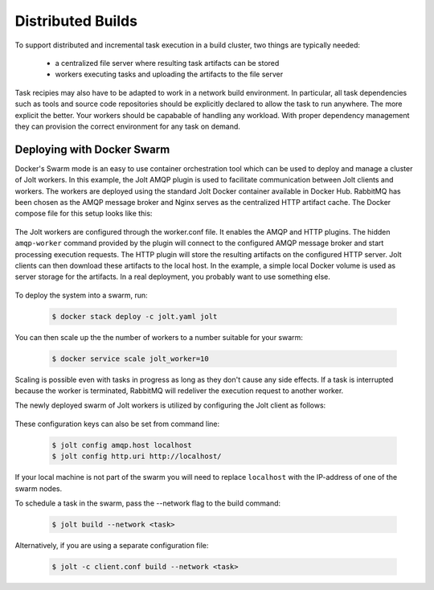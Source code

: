 

Distributed Builds
==================

To support distributed and incremental task execution in a build cluster, two things are typically needed:

 - a centralized file server where resulting task artifacts can be stored

 - workers executing tasks and uploading the artifacts to the file server

Task recipies may also have to be adapted to work in a network build environment. In particular, all task dependencies such as tools and source code repositories should be explicitly declared to allow the task to run anywhere. The more explicit the better. Your workers should be capabable of handling any workload. With proper dependency management they can provision the correct environment for any task on demand.


Deploying with Docker Swarm
---------------------------

Docker's Swarm mode is an easy to use container orchestration tool which can be used to deploy and manage a cluster of Jolt workers. In this example, the Jolt AMQP plugin is used to facilitate communication between Jolt clients and workers. The workers are deployed using the standard Jolt Docker container available in Docker Hub. RabbitMQ has been chosen as the AMQP message broker and Nginx serves as the centralized HTTP artifact cache. The Docker compose file for this setup looks like this:

  .. literalinclude:: ../docker/swarm/jolt.yaml
    :language: yaml

The Jolt workers are configured through the worker.conf file. It enables the AMQP and HTTP plugins. The hidden ``amqp-worker`` command provided by the plugin will connect to the configured AMQP message broker and start processing execution requests. The HTTP plugin will store the resulting artifacts on the configured HTTP server. Jolt clients can then download these artifacts to the local host. In the example, a simple local Docker volume is used as server storage for the artifacts. In a real deployment, you probably want to use something else.

  .. literalinclude:: ../docker/swarm/worker.conf
    :language: yaml

To deploy the system into a swarm, run:

  .. code:: bash

    $ docker stack deploy -c jolt.yaml jolt

You can then scale up the the number of workers to a number suitable for your swarm:


  .. code:: bash

    $ docker service scale jolt_worker=10

Scaling is possible even with tasks in progress as long as they don't cause any side effects. If a task is interrupted because the worker is terminated, RabbitMQ will redeliver the execution request to another worker.

The newly deployed swarm of Jolt workers is utilized by configuring the Jolt client as follows:

  .. literalinclude:: ../docker/swarm/client.conf
    :language: yaml

These configuration keys can also be set from command line:

  .. code:: bash

    $ jolt config amqp.host localhost
    $ jolt config http.uri http://localhost/

If your local machine is not part of the swarm you will need to replace ``localhost`` with the IP-address of one of the swarm nodes.

To schedule a task in the swarm, pass the --network flag to the build command:

  .. code:: bash

    $ jolt build --network <task>

Alternatively, if you are using a separate configuration file:

  .. code:: bash

    $ jolt -c client.conf build --network <task>
